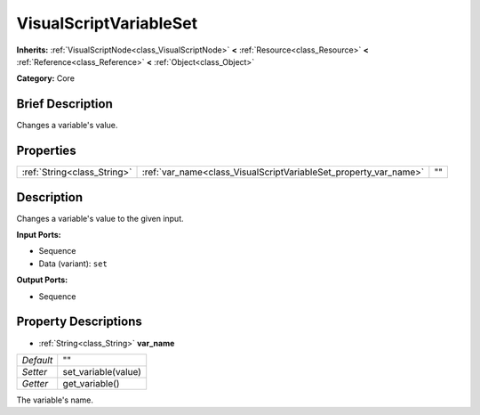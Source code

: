 .. Generated automatically by doc/tools/makerst.py in Godot's source tree.
.. DO NOT EDIT THIS FILE, but the VisualScriptVariableSet.xml source instead.
.. The source is found in doc/classes or modules/<name>/doc_classes.

.. _class_VisualScriptVariableSet:

VisualScriptVariableSet
=======================

**Inherits:** :ref:`VisualScriptNode<class_VisualScriptNode>` **<** :ref:`Resource<class_Resource>` **<** :ref:`Reference<class_Reference>` **<** :ref:`Object<class_Object>`

**Category:** Core

Brief Description
-----------------

Changes a variable's value.

Properties
----------

+-----------------------------+------------------------------------------------------------------+----+
| :ref:`String<class_String>` | :ref:`var_name<class_VisualScriptVariableSet_property_var_name>` | "" |
+-----------------------------+------------------------------------------------------------------+----+

Description
-----------

Changes a variable's value to the given input.

**Input Ports:**

- Sequence

- Data (variant): ``set``

**Output Ports:**

- Sequence

Property Descriptions
---------------------

.. _class_VisualScriptVariableSet_property_var_name:

- :ref:`String<class_String>` **var_name**

+-----------+---------------------+
| *Default* | ""                  |
+-----------+---------------------+
| *Setter*  | set_variable(value) |
+-----------+---------------------+
| *Getter*  | get_variable()      |
+-----------+---------------------+

The variable's name.

